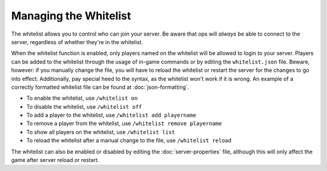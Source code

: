 ======================
Managing the Whitelist
======================

The whitelist allows you to control who can join your server. Be aware that ops will *always* be able to connect to the server, regardless of whether they're in the whitelist.


When the whitelist function is enabled, only players named on the whitelist will be allowed to login to your server. Players can be added to the whitelist through the usage of in-game commands or by editing the ``whitelist.json`` file. Beware, however: if you manually change the file, you will have to reload the whitelist or restart the server for the changes to go into effect. Additionally, pay special heed to the syntax, as the whitelist won't work if it is wrong. An example of a correctly formatted whitelist file can be found at :doc:`json-formatting`.

- To enable the whitelist, use ``/whitelist on``
- To disable the whitelist, use ``/whitelist off``
- To add a player to the whitelist, use ``/whitelist add playername``
- To remove a player from the whitelist, use ``/whitelist remove playername``
- To show all players on the whitelist, use ``/whitelist list``
- To reload the whitelist after a manual change to the file, use ``/whitelist reload``

The whitelist can also be enabled or disabled by editing the :doc:`server-properties` file, although this will only affect the game after server reload or restart.
